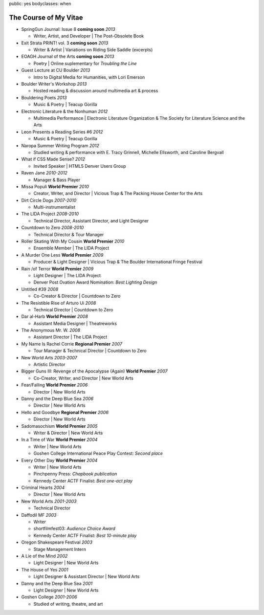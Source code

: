public: yes
bodyclasses: when


The Course of My Vitae
======================

- SpringGun Journal: Issue 8  **coming soon** *2013*

  - Writer, Artist, and Developer |
    The Post-Obsolete Book

- Exit Strata PRINT! vol. 3 **coming soon** *2013*

  - Writer & Artist |
    Variations on Riding Side Saddle (excerpts)

- EOAGH Journal of the Arts **coming soon** *2013*

  - Poetry | Online suplementary for *Troubling the Line*

- Guest Lecture at CU Boulder  *2013*

  - Intro to Digital Media for Humanities, with Lori Emerson

- Boulder Writer's Workshop *2013*

  - Hosted reading & discussion around multimedia art & process

- Bouldering Poets *2013*

  - Music & Poetry | Teacup Gorilla

- Electronic Literature & the Nonhuman *2012*

  - Multimedia Performance |
    Electronic Literature Organization &
    The Society for Literature Science and the Arts

- Leon Presents a Reading Series #6 *2012*

  - Music & Poetry | Teacup Gorilla

- Naropa Summer Writing Program *2012*

  - Studied writing & performance with E. Tracy Grinnell, Michelle Ellsworth, and Caroline Bergvall

- What if CSS Made Sense? *2012*

  - Invited Speaker |
    HTML5 Denver Users Group

- Raven Jane *2010-2012*

  - Manager & Bass Player

- Missa Populi **World Premier** *2010*

  - Creator, Writer, and Director |
    Vicious Trap & The Packing House Center for the Arts

- Dirt Circle Dogs *2007-2010*

  - Multi-instrumentalist

- The LIDA Project *2008-2010*

  - Technical Director, Assistant Director, and Light Designer

- Countdown to Zero *2008-2010*

  - Technical Director & Tour Manager

- Roller Skating With My Cousin **World Premier** *2010*

  - Ensemble Member | The LIDA Project

- A Murder One Less **World Premier** *2009*

  - Producer & Light Designer |
    Vicious Trap & The Boulder International Fringe Festival

- Rain /of Terror **World Premier** *2009*

  - Light Designer | The LIDA Project
  - Denver Post Ovation Award Nomination: *Best Lighting Design*

- Untitled #39 *2008*

  - Co-Creator & Director | Countdown to Zero

- The Resistible Rise of Arturo Ui *2008*

  - Technical Director | Countdown to Zero

- Dar al-Harb **World Premier** *2008*

  - Assistant Media Designer | Theatreworks

- The Anonymous Mr. W. *2008*

  - Assistant Director | The LIDA Project

- My Name Is Rachel Corrie **Regional Premier** *2007*

  - Tour Manager & Technical Director | Countdown to Zero

- New World Arts *2003-2007*

  - Artistic Director

- Bigger Guns III: Revenge of the Apocalypse (Again) **World Premier** *2007*

  - Co-Creator, Writer, and Director | New World Arts

- Fear/Falling **World Premier** *2006*

  - Director | New World Arts

- Danny and the Deep Blue Sea *2006*

  - Director | New World Arts

- Hello and Goodbye **Regional Premier** *2006*

  - Director | New World Arts

- Sadomasochism **World Premier** *2005*

  - Writer & Director | New World Arts

- In a Time of War **World Premier** *2004*

  - Writer | New World Arts
  - Goshen College International Peace Play Contest: *Second place*

- Every Other Day **World Premier** *2004*

  - Writer | New World Arts
  - Pinchpenny Press: *Chapbook publication*
  - Kennedy Center ACTF Finalist: *Best one-act play*

- Criminal Hearts *2004*

  - Director | New World Arts

- New World Arts *2001-2003*

  - Technical Director

- Daffodil MF *2003*

  - Writer
  - shortfilmfest03: *Audience Choice Award*
  - Kennedy Center ACTF Finalist: *Best 10-minute play*

- Oregon Shakespeare Festival *2003*

  - Stage Management Intern

- A Lie of the Mind *2002*

  - Light Designer | New World Arts

- The House of Yes *2001*

  - Light Designer & Assistant Director | New World Arts

- Danny and the Deep Blue Sea *2001*

  - Light Designer | New World Arts

- Goshen College *2001-2006*

  - Studied of writing, theatre, and art
